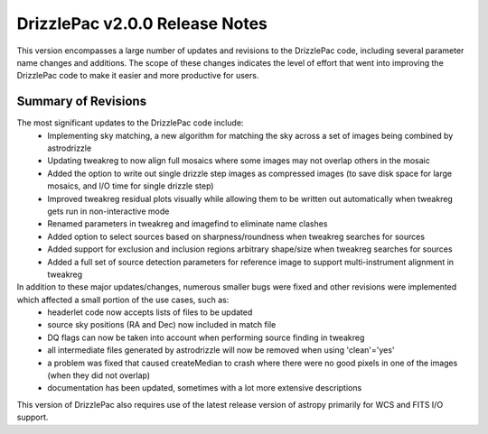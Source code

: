 .. _release_2.0.0_notes:

**************************************
DrizzlePac v2.0.0 Release Notes
**************************************
This version encompasses a large number of updates and revisions to the DrizzlePac code, including several parameter name changes and additions.  The scope of these changes indicates the level of effort that went into improving the DrizzlePac code to make it easier and more productive for users. 

Summary of Revisions
=====================
The most significant updates to the DrizzlePac code include:
  - Implementing sky matching, a new algorithm for matching the sky across a set of images being combined by astrodrizzle 
  - Updating tweakreg to now align full mosaics where some images may not overlap others in the mosaic
  - Added the option to write out single drizzle step images as compressed images (to save disk space for large mosaics, and I/O time for single drizzle step)
  - Improved tweakreg residual plots visually while allowing them to be written out automatically when tweakreg gets run in non-interactive mode
  - Renamed parameters in tweakreg and imagefind to eliminate name clashes
  - Added option to select sources based on sharpness/roundness when tweakreg searches for sources
  - Added support for exclusion and inclusion regions arbitrary shape/size when tweakreg searches for sources
  - Added a full set of source detection parameters for reference image to support multi-instrument alignment in tweakreg
  
In addition to these major updates/changes, numerous smaller bugs were fixed and other revisions were implemented which affected a small portion of the use cases, such as:
  - headerlet code now accepts lists of files to be updated
  - source sky positions (RA and Dec) now included in match file
  - DQ flags can now be taken into account when performing source finding in tweakreg
  - all intermediate files generated by astrodrizzle will now be removed when using 'clean'='yes'
  - a problem was fixed that caused createMedian to crash where there were no good pixels in one of the images (when they did not overlap)
  - documentation has been updated, sometimes with a lot more extensive descriptions

This version of DrizzlePac also requires use of the latest release version of astropy primarily for WCS and FITS I/O support.


